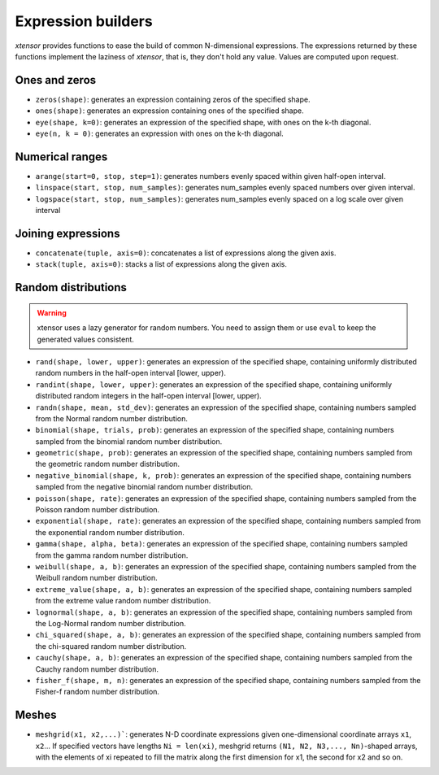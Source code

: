 .. Copyright (c) 2016, Johan Mabille, Sylvain Corlay and Wolf Vollprecht

   Distributed under the terms of the BSD 3-Clause License.

   The full license is in the file LICENSE, distributed with this software.

Expression builders
===================

`xtensor` provides functions to ease the build of common N-dimensional expressions. The expressions
returned by these functions implement the laziness of `xtensor`, that is, they don't hold any value.
Values are computed upon request.

Ones and zeros
--------------

- ``zeros(shape)``: generates an expression containing zeros of the specified shape.
- ``ones(shape)``: generates an expression containing ones of the specified shape.
- ``eye(shape, k=0)``: generates an expression of the specified shape, with ones on the k-th diagonal.
- ``eye(n, k = 0)``: generates an expression with ones on the k-th diagonal.

Numerical ranges
----------------

- ``arange(start=0, stop, step=1)``: generates numbers evenly spaced within given half-open interval.
- ``linspace(start, stop, num_samples)``: generates num_samples evenly spaced numbers over given interval.
- ``logspace(start, stop, num_samples)``: generates num_samples evenly spaced on a log scale over given interval

Joining expressions
-------------------

- ``concatenate(tuple, axis=0)``: concatenates a list of expressions along the given axis.
- ``stack(tuple, axis=0)``: stacks a list of expressions along the given axis.

Random distributions
--------------------

.. warning:: xtensor uses a lazy generator for random numbers. You need to assign them or use ``eval`` to keep the generated values consistent.

- ``rand(shape, lower, upper)``: generates an expression of the specified shape, containing uniformly
  distributed random numbers in the half-open interval [lower, upper).
- ``randint(shape, lower, upper)``: generates an expression of the specified shape, containing uniformly
  distributed random integers in the half-open interval [lower, upper).
- ``randn(shape, mean, std_dev)``: generates an expression of the specified shape, containing numbers
  sampled from the Normal random number distribution.
- ``binomial(shape, trials, prob)``: generates an expression of the specified shape, containing numbers
  sampled from the binomial random number distribution.
- ``geometric(shape, prob)``: generates an expression of the specified shape, containing numbers
  sampled from the geometric random number distribution.
- ``negative_binomial(shape, k, prob)``: generates an expression of the specified shape, containing numbers
  sampled from the negative binomial random number distribution.
- ``poisson(shape, rate)``: generates an expression of the specified shape, containing numbers
  sampled from the Poisson random number distribution.
- ``exponential(shape, rate)``: generates an expression of the specified shape, containing numbers
  sampled from the exponential random number distribution.
- ``gamma(shape, alpha, beta)``: generates an expression of the specified shape, containing numbers
  sampled from the gamma random number distribution.
- ``weibull(shape, a, b)``: generates an expression of the specified shape, containing numbers
  sampled from the Weibull random number distribution.
- ``extreme_value(shape, a, b)``: generates an expression of the specified shape, containing numbers
  sampled from the extreme value random number distribution.
- ``lognormal(shape, a, b)``: generates an expression of the specified shape, containing numbers
  sampled from the Log-Normal random number distribution.
- ``chi_squared(shape, a, b)``: generates an expression of the specified shape, containing numbers
  sampled from the chi-squared random number distribution.
- ``cauchy(shape, a, b)``: generates an expression of the specified shape, containing numbers
  sampled from the Cauchy random number distribution.
- ``fisher_f(shape, m, n)``: generates an expression of the specified shape, containing numbers
  sampled from the Fisher-f random number distribution.

Meshes
------

- ``meshgrid(x1, x2,...)```: generates N-D coordinate expressions given one-dimensional coordinate arrays ``x1``, ``x2``...
  If specified vectors have lengths ``Ni = len(xi)``, meshgrid returns ``(N1, N2, N3,..., Nn)``-shaped arrays, with the elements
  of xi repeated to fill the matrix along the first dimension for x1, the second for x2 and so on.

